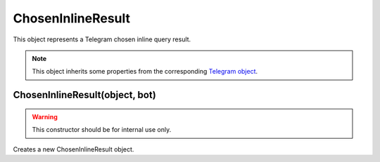 ChosenInlineResult
==================

This object represents a Telegram chosen inline query result.

.. note::

    This object inherits some properties from the corresponding `Telegram object <https://core.telegram.org/bots/api#choseninlineresult>`_.

===============================
ChosenInlineResult(object, bot)
===============================

.. warning::

    This constructor should be for internal use only.

Creates a new ChosenInlineResult object.